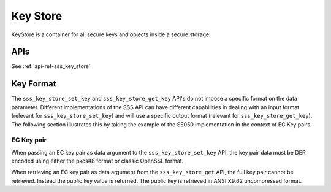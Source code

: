 ..
    Copyright 2019 NXP

    This software is owned or controlled by NXP and may only be used
    strictly in accordance with the applicable license terms.  By expressly
    accepting such terms or by downloading, installing, activating and/or
    otherwise using the software, you are agreeing that you have read, and
    that you agree to comply with and are bound by, such license terms.  If
    you do not agree to be bound by the applicable license terms, then you
    may not retain, install, activate or otherwise use the software.

======================================================================
 Key Store
======================================================================

KeyStore is a container for all secure keys and objects inside
a secure storage.

.. image:: key_store.png


APIs
======================================================================

See :ref:`api-ref-sss_key_store`

Key Format
======================================================================

The ``sss_key_store_set_key`` and ``sss_key_store_get_key`` API's do not impose a specific
format on the data parameter. Different implementations of the SSS API can have different
capabilities in dealing with an input format (relevant for ``sss_key_store_set_key``) and will use
a specific output format (relevant for ``sss_key_store_get_key``). The following section illustrates this by
taking the example of the SE050 implementation in the context of EC Key pairs.

EC Key pair
............

When passing an EC key pair as data argument to the ``sss_key_store_set_key`` API, the key pair data must be DER encoded 
using either the pkcs#8 format or classic OpenSSL format.

When retrieving an EC key pair as data argument from the ``sss_key_store_get`` API, the full key pair cannot be retrieved.
Instead the public key value is returned. The public key is retrieved in ANSI X9.62 uncompressed format.